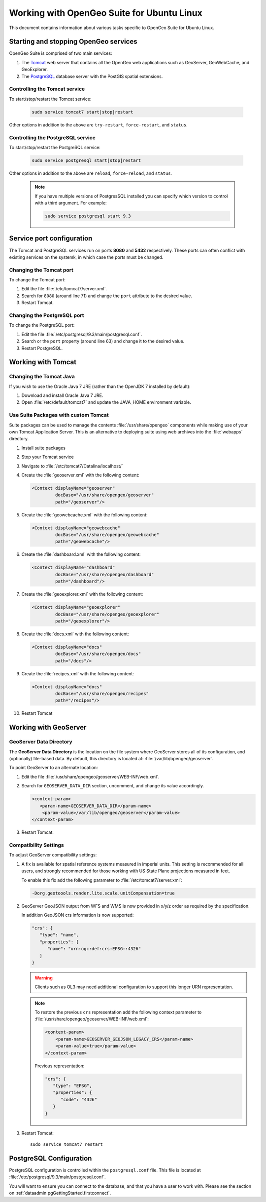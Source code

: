 .. _intro.installation.ubuntu.misc:

Working with OpenGeo Suite for Ubuntu Linux
===========================================

This document contains information about various tasks specific to OpenGeo Suite for Ubuntu Linux.

Starting and stopping OpenGeo services
--------------------------------------

OpenGeo Suite is comprised of two main services:

#. The `Tomcat <http://tomcat.apache.org/>`_ web server that contains all the OpenGeo web applications such as GeoServer, GeoWebCache, and GeoExplorer. 

#. The `PostgreSQL <http://www.postgresql.org/>`_ database server with the PostGIS spatial extensions. 

Controlling the Tomcat service
^^^^^^^^^^^^^^^^^^^^^^^^^^^^^^

To start/stop/restart the Tomcat service:

  .. code-block:: bash
 
     sudo service tomcat7 start|stop|restart

Other options in addition to the above are ``try-restart``, ``force-restart``, and ``status``.

Controlling the PostgreSQL service
^^^^^^^^^^^^^^^^^^^^^^^^^^^^^^^^^^

To start/stop/restart the PostgreSQL service:

  .. code-block:: bash
 
     sudo service postgresql start|stop|restart

Other options in addition to the above are ``reload``, ``force-reload``, and ``status``.

  .. note:: If you have multiple versions of PostgresSQL installed you can specify which version to control with a third argument. For example:

     .. code-block:: bash

         sudo service postgresql start 9.3 

Service port configuration
--------------------------

The Tomcat and PostgreSQL services run on ports **8080** and **5432** respectively. These ports can often conflict with existing services on the systemk, in which case the ports must be changed. 

Changing the Tomcat port
^^^^^^^^^^^^^^^^^^^^^^^^

To change the Tomcat port:

#. Edit the file :file:`/etc/tomcat7/server.xml`. 

#. Search for ``8080`` (around line 71) and change the ``port`` attribute to the desired value.

#. Restart Tomcat. 

Changing the PostgreSQL port
^^^^^^^^^^^^^^^^^^^^^^^^^^^^

To change the PostgreSQL port:

#. Edit the file :file:`/etc/postgresql/9.3/main/postgresql.conf`.

#. Search or the ``port`` property (around line 63) and change it to the desired value.

#. Restart PostgreSQL.

Working with Tomcat
-------------------

Changing the Tomcat Java
^^^^^^^^^^^^^^^^^^^^^^^^

If you wish to use the Oracle Java 7 JRE (rather than the OpenJDK 7 installed by default):

#. Download and install Oracle Java 7 JRE.

#. Open :file:`/etc/default/tomcat7` and update the JAVA_HOME environment variable.

Use Suite Packages with custom Tomcat
^^^^^^^^^^^^^^^^^^^^^^^^^^^^^^^^^^^^^

Suite packages can be used to manage the contents :file:`/usr/share/opengeo` components while making use of your own Tomcat Application Server. This is an alternative to deploying suite using web archives into the :file:`webapps` directory.

#. Install suite packages

#. Stop your Tomcat service

#. Navigate to :file:`/etc/tomcat7/Catalina/localhost/`

#. Create the :file:`geoserver.xml` with the following content:
   
   .. code-block:: xml
   
      <Context displayName="geoserver"
               docBase="/usr/share/opengeo/geoserver"
               path="/geoserver"/>

#. Create the :file:`geowebcache.xml` with the following content:
   
   .. code-block:: xml
   
      <Context displayName="geowebcache"
               docBase="/usr/share/opengeo/geowebcache"
               path="/geowebcache"/>

#. Create the :file:`dashboard.xml` with the following content:
   
   .. code-block:: xml
   
      <Context displayName="dashboard"
               docBase="/usr/share/opengeo/dashboard"
               path="/dashboard"/>

#. Create the :file:`geoexplorer.xml` with the following content:
   
   .. code-block:: xml
   
      <Context displayName="geoexplorer"
               docBase="/usr/share/opengeo/geoexplorer"
               path="/geoexplorer"/>

#. Create the :file:`docs.xml` with the following content:
   
   .. code-block:: xml
   
      <Context displayName="docs"
               docBase="/usr/share/opengeo/docs"
               path="/docs"/>

#. Create the :file:`recipes.xml` with the following content:
   
   .. code-block:: xml
   
      <Context displayName="docs"
               docBase="/usr/share/opengeo/recipes"
               path="/recipes"/>
               
#. Restart Tomcat

Working with GeoServer
----------------------

GeoServer Data Directory
^^^^^^^^^^^^^^^^^^^^^^^^

The **GeoServer Data Directory** is the location on the file system where GeoServer stores all of its configuration, and (optionally) file-based data. By default, this directory is located at: :file:`/var/lib/opengeo/geoserver`. 

To point GeoServer to an alternate location:

#. Edit the file :file:`/usr/share/opengeo/geoserver/WEB-INF/web.xml`.

#. Search for ``GEOSERVER_DATA_DIR`` section, uncomment, and change its value accordingly.
   
   .. code-block:: xml
      
       <context-param>
          <param-name>GEOSERVER_DATA_DIR</param-name>
           <param-value>/var/lib/opengeo/geoserver</param-value>
       </context-param> 

#. Restart Tomcat.

.. _intro.installation.ubuntu.misc.compatability:

Compatibility Settings
^^^^^^^^^^^^^^^^^^^^^^

To adjust GeoServer compatibility settings:

#. A fix is available for spatial reference systems measured in imperial units. This setting is recommended for all users, and strongly recommended for those working with US State Plane projections measured in feet.

   To enable this fix add the following parameter to :file:`/etc/tomcat7/server.xml`:
   
   .. code-block:: bash
      
      -Dorg.geotoools.render.lite.scale.unitCompensation=true
   
#. GeoServer GeoJSON output from WFS and WMS is now provided in x/y/z order as required by the specification.

   In addition GeoJSON crs information is now supported:
   
   .. code-block:: json

      "crs": {
         "type": "name",
         "properties": {
            "name": "urn:ogc:def:crs:EPSG::4326"
         }
      }
   
   .. warning:: Clients such as OL3 may need additional configuration to support this longer URN representation.
   
   .. note:: To restore the previous ``crs`` representation add the following context parameter to  :file:`/usr/share/opengeo/geoserver/WEB-INF/web.xml`:

      .. code-block:: xml
      
          <context-param>
              <param-name>GEOSERVER_GEOJSON_LEGACY_CRS</param-name>
              <param-value>true</param-value>
          </context-param>

      Previous representation:
   
      .. code-block:: json
   
         "crs": {
            "type": "EPSG",
            "properties": {
               "code": "4326"
            }
         }

#. Restart Tomcat::
   
      sudo service tomcat7 restart

.. _intro.installation.ubuntu.misc.pgconfig:

PostgreSQL Configuration
------------------------

PostgreSQL configuration is controlled within the ``postgresql.conf`` file. This file is located at :file:`/etc/postgresql/9.3/main/postgresql.conf`. 

You will want to ensure you can connect to the database, and that you have a user to 
work with. Please see the section on :ref:`dataadmin.pgGettingStarted.firstconnect`.
